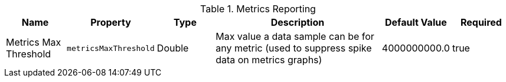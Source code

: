 :title: Metrics Reporting
:id: MetricsReporting
:type: table
:status: published
:application: ${ddf-platform}
:summary: Metrics Reporting.

.[[_MetricsReporting]]Metrics Reporting
[cols="1,1m,1,3,1,1" options="header"]
|===
|Name
|Property
|Type
|Description
|Default Value
|Required

|Metrics Max Threshold
|metricsMaxThreshold
|Double
|Max value a data sample can be for any metric (used to suppress spike data on metrics graphs)
|4000000000.0
|true

|===

